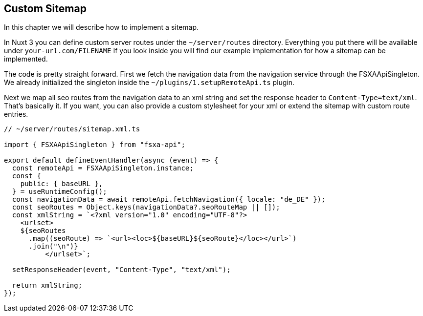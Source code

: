 == Custom Sitemap

In this chapter we will describe how to implement a sitemap. 

In Nuxt 3 you can define custom server routes under the `~/server/routes` directory. Everything you put there will be available under `your-url.com/FILENAME` If you look inside you will find our example implementation for how a sitemap can be implemented.

The code is pretty straight forward. First we fetch the navigation data from the navigation service through the FSXAApiSingleton. We already initialized the singleton inside the `~/plugins/1.setupRemoteApi.ts` plugin.

Next we map all seo routes from the navigation data to an xml string and set the response header to `Content-Type=text/xml`. That's basically it. If you want, you can also provide a custom stylesheet for your xml or extend the sitemap with custom route entries. 

[source,javascript]
----
// ~/server/routes/sitemap.xml.ts

import { FSXAApiSingleton } from "fsxa-api";

export default defineEventHandler(async (event) => {
  const remoteApi = FSXAApiSingleton.instance;
  const {
    public: { baseURL },
  } = useRuntimeConfig();
  const navigationData = await remoteApi.fetchNavigation({ locale: "de_DE" });
  const seoRoutes = Object.keys(navigationData?.seoRouteMap || []);
  const xmlString = `<?xml version="1.0" encoding="UTF-8"?>
    <urlset>
    ${seoRoutes
      .map((seoRoute) => `<url><loc>${baseURL}${seoRoute}</loc></url>`)
      .join("\n")}
          </urlset>`;

  setResponseHeader(event, "Content-Type", "text/xml");

  return xmlString;
});

----
